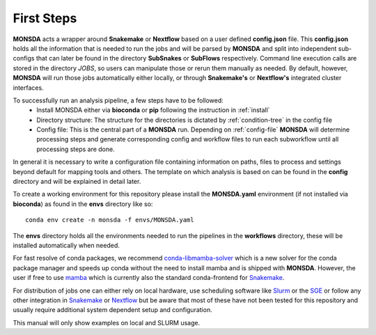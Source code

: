 ============
First Steps
============

**MONSDA** acts a wrapper around **Snakemake** or **Nextflow** based on a user defined **config.json** file.  This **config.json** holds all the information that is needed to run the jobs and will be parsed by **MONSDA** and split into independent sub-configs that can later be found in the directory **SubSnakes** or **SubFlows** respectively. Command line execution calls are stored in the directory *JOBS*, so users can manipulate those or rerun them manually as needed. By default, however, **MONSDA** will run those jobs automatically either locally, or through **Snakemake's** or **Nextflow's** integrated cluster interfaces.

To successfully run an analysis pipeline, a few steps have to be followed:
  * Install MONSDA either via **bioconda** or **pip** following the instruction in :ref:`install`
  * Directory structure: The structure for the directories is dictated by :ref:`condition-tree` in the config file
  * Config file: This is the central part of a **MONSDA** run. Depending on :ref:`config-file` **MONSDA** will determine processing steps and generate corresponding config and workflow files to run each subworkflow until all processing steps are done.


In general it is necessary to write a configuration file containing
information on paths, files to process and settings beyond default for
mapping tools and others.  The template on which analysis is based on can
be found in the **config** directory and will be explained in detail later.

To create a working environment for this repository please install the
**MONSDA.yaml** environment (if not installed via **bioconda**) as found in the **envs** directory
like so:

::

  conda env create -n monsda -f envs/MONSDA.yaml

The **envs** directory holds all the environments needed to run the pipelines in the **workflows** directory,
these will be installed automatically when needed.

For fast resolve of conda packages, we recommend conda-libmamba-solver_ which is a new solver for the conda package manager and speeds up conda without the need to install mamba  and is shipped with **MONSDA**. However, the user if free to use mamba_ which is currently also the standard conda-frontend for Snakemake_. 

.. _mamba: https://mamba.readthedocs.io/en/latest/
.. _conda-libmamba-solver: https://github.com/conda-incubator/conda-libmamba-solver

For distribution of jobs one can either rely on local hardware, use
scheduling software like
Slurm_ or the SGE_
or follow any other integration in
Snakemake_ or Nextflow_
but be aware that most of these have not been tested for this
repository and usually require additional system dependent setup and
configuration.

.. _Slurm: https://slurm.schedmd.com/documentation.html
.. _SGE: https://docs.oracle.com/cd/E19957-01/820-0699/chp1-1/index.html
.. _Snakemake: https://Snakemake.readthedocs.io/en/stable/executing/cluster-cloud.html
.. _Nextflow: https://www.Nextflow.io/docs/latest/awscloud.html#aws-batch

This manual will only show examples on local and SLURM usage.
